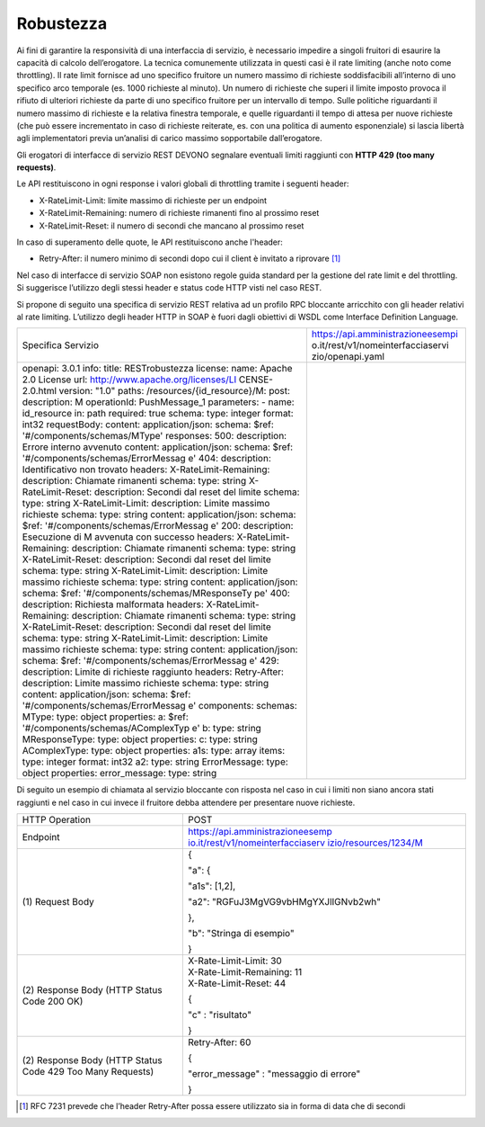 Robustezza
==========

Ai fini di garantire la responsività di una interfaccia di servizio, è
necessario impedire a singoli fruitori di esaurire la capacità di
calcolo dell’erogatore. La tecnica comunemente utilizzata in questi casi
è il rate limiting (anche noto come throttling). Il rate limit fornisce
ad uno specifico fruitore un numero massimo di richieste soddisfacibili
all’interno di uno specifico arco temporale (es. 1000 richieste al
minuto). Un numero di richieste che superi il limite imposto provoca il
rifiuto di ulteriori richieste da parte di uno specifico fruitore per un
intervallo di tempo. Sulle politiche riguardanti il numero massimo di
richieste e la relativa finestra temporale, e quelle riguardanti il
tempo di attesa per nuove richieste (che può essere incrementato in caso
di richieste reiterate, es. con una politica di aumento esponenziale) si
lascia libertà agli implementatori previa un’analisi di carico massimo
sopportabile dall’erogatore.

Gli erogatori di interfacce di servizio REST DEVONO segnalare eventuali
limiti raggiunti con **HTTP 429 (too many requests)**.

Le API restituiscono in ogni response i valori globali di throttling
tramite i seguenti header:

-  X-RateLimit-Limit: limite massimo di richieste per un endpoint

-  X-RateLimit-Remaining: numero di richieste rimanenti fino al prossimo
   reset

-  X-RateLimit-Reset: il numero di secondi che mancano al prossimo reset

In caso di superamento delle quote, le API restituiscono anche l'header:

-  Retry-After: il numero minimo di secondi dopo cui il client è
   invitato a riprovare [1]_

Nel caso di interfacce di servizio SOAP non esistono regole guida
standard per la gestione del rate limit e del throttling. Si suggerisce
l’utilizzo degli stessi header e status code HTTP visti nel caso REST.

Si propone di seguito una specifica di servizio REST relativa ad un
profilo RPC bloccante arricchito con gli header relativi al rate
limiting. L’utilizzo degli header HTTP in SOAP è fuori dagli obiettivi
di WSDL come Interface Definition Language.

+-----------------------------------+-----------------------------------+
| Specifica Servizio                | https://api.amministrazioneesempi |
|                                   | o.it/rest/v1/nomeinterfacciaservi |
|                                   | zio/openapi.yaml                  |
+-----------------------------------+-----------------------------------+
| openapi: 3.0.1                    |                                   |
| info:                             |                                   |
| title: RESTrobustezza             |                                   |
| license:                          |                                   |
| name: Apache 2.0 License          |                                   |
| url:                              |                                   |
| http://www.apache.org/licenses/LI |                                   |
| CENSE-2.0.html                    |                                   |
| version: "1.0"                    |                                   |
| paths:                            |                                   |
| /resources/{id_resource}/M:       |                                   |
| post:                             |                                   |
| description: M                    |                                   |
| operationId: PushMessage_1        |                                   |
| parameters:                       |                                   |
| - name: id_resource               |                                   |
| in: path                          |                                   |
| required: true                    |                                   |
| schema:                           |                                   |
| type: integer                     |                                   |
| format: int32                     |                                   |
| requestBody:                      |                                   |
| content:                          |                                   |
| application/json:                 |                                   |
| schema:                           |                                   |
| $ref:                             |                                   |
| '#/components/schemas/MType'      |                                   |
| responses:                        |                                   |
| 500:                              |                                   |
| description: Errore interno       |                                   |
| avvenuto                          |                                   |
| content:                          |                                   |
| application/json:                 |                                   |
| schema:                           |                                   |
| $ref:                             |                                   |
| '#/components/schemas/ErrorMessag |                                   |
| e'                                |                                   |
| 404:                              |                                   |
| description: Identificativo non   |                                   |
| trovato                           |                                   |
| headers:                          |                                   |
| X-RateLimit-Remaining:            |                                   |
| description: Chiamate rimanenti   |                                   |
| schema:                           |                                   |
| type: string                      |                                   |
| X-RateLimit-Reset:                |                                   |
| description: Secondi dal reset    |                                   |
| del limite                        |                                   |
| schema:                           |                                   |
| type: string                      |                                   |
| X-RateLimit-Limit:                |                                   |
| description: Limite massimo       |                                   |
| richieste                         |                                   |
| schema:                           |                                   |
| type: string                      |                                   |
| content:                          |                                   |
| application/json:                 |                                   |
| schema:                           |                                   |
| $ref:                             |                                   |
| '#/components/schemas/ErrorMessag |                                   |
| e'                                |                                   |
| 200:                              |                                   |
| description: Esecuzione di M      |                                   |
| avvenuta con successo             |                                   |
| headers:                          |                                   |
| X-RateLimit-Remaining:            |                                   |
| description: Chiamate rimanenti   |                                   |
| schema:                           |                                   |
| type: string                      |                                   |
| X-RateLimit-Reset:                |                                   |
| description: Secondi dal reset    |                                   |
| del limite                        |                                   |
| schema:                           |                                   |
| type: string                      |                                   |
| X-RateLimit-Limit:                |                                   |
| description: Limite massimo       |                                   |
| richieste                         |                                   |
| schema:                           |                                   |
| type: string                      |                                   |
| content:                          |                                   |
| application/json:                 |                                   |
| schema:                           |                                   |
| $ref:                             |                                   |
| '#/components/schemas/MResponseTy |                                   |
| pe'                               |                                   |
| 400:                              |                                   |
| description: Richiesta malformata |                                   |
| headers:                          |                                   |
| X-RateLimit-Remaining:            |                                   |
| description: Chiamate rimanenti   |                                   |
| schema:                           |                                   |
| type: string                      |                                   |
| X-RateLimit-Reset:                |                                   |
| description: Secondi dal reset    |                                   |
| del limite                        |                                   |
| schema:                           |                                   |
| type: string                      |                                   |
| X-RateLimit-Limit:                |                                   |
| description: Limite massimo       |                                   |
| richieste                         |                                   |
| schema:                           |                                   |
| type: string                      |                                   |
| content:                          |                                   |
| application/json:                 |                                   |
| schema:                           |                                   |
| $ref:                             |                                   |
| '#/components/schemas/ErrorMessag |                                   |
| e'                                |                                   |
| 429:                              |                                   |
| description: Limite di richieste  |                                   |
| raggiunto                         |                                   |
| headers:                          |                                   |
| Retry-After:                      |                                   |
| description: Limite massimo       |                                   |
| richieste                         |                                   |
| schema:                           |                                   |
| type: string                      |                                   |
| content:                          |                                   |
| application/json:                 |                                   |
| schema:                           |                                   |
| $ref:                             |                                   |
| '#/components/schemas/ErrorMessag |                                   |
| e'                                |                                   |
| components:                       |                                   |
| schemas:                          |                                   |
| MType:                            |                                   |
| type: object                      |                                   |
| properties:                       |                                   |
| a:                                |                                   |
| $ref:                             |                                   |
| '#/components/schemas/AComplexTyp |                                   |
| e'                                |                                   |
| b:                                |                                   |
| type: string                      |                                   |
| MResponseType:                    |                                   |
| type: object                      |                                   |
| properties:                       |                                   |
| c:                                |                                   |
| type: string                      |                                   |
| AComplexType:                     |                                   |
| type: object                      |                                   |
| properties:                       |                                   |
| a1s:                              |                                   |
| type: array                       |                                   |
| items:                            |                                   |
| type: integer                     |                                   |
| format: int32                     |                                   |
| a2:                               |                                   |
| type: string                      |                                   |
| ErrorMessage:                     |                                   |
| type: object                      |                                   |
| properties:                       |                                   |
| error_message:                    |                                   |
| type: string                      |                                   |
+-----------------------------------+-----------------------------------+

Di seguito un esempio di chiamata al servizio bloccante con risposta nel
caso in cui i limiti non siano ancora stati raggiunti e nel caso in cui
invece il fruitore debba attendere per presentare nuove richieste.

+-----------------------------------+-----------------------------------+
| HTTP Operation                    | POST                              |
+-----------------------------------+-----------------------------------+
| Endpoint                          | `https://api.amministrazioneesemp |
|                                   | io.it/rest/v1/nomeinterfacciaserv |
|                                   | izio/resources/1234/M <https://ap |
|                                   | i.amministrazioneesempio.it/rest/ |
|                                   | v1/nomeinterfacciaservizio/M>`__  |
+-----------------------------------+-----------------------------------+
| (1) Request                       | {                                 |
| Body                              |                                   |
|                                   | "a": {                            |
|                                   |                                   |
|                                   | "a1s": [1,2],                     |
|                                   |                                   |
|                                   | "a2":                             |
|                                   | "RGFuJ3MgVG9vbHMgYXJlIGNvb2wh"    |
|                                   |                                   |
|                                   | },                                |
|                                   |                                   |
|                                   | "b": "Stringa di esempio"         |
|                                   |                                   |
|                                   | }                                 |
+-----------------------------------+-----------------------------------+
| (2) Response                      | | X-Rate-Limit-Limit: 30          |
| Body (HTTP Status Code 200 OK)    | | X-Rate-Limit-Remaining: 11      |
|                                   | | X-Rate-Limit-Reset: 44          |
|                                   |                                   |
|                                   | {                                 |
|                                   |                                   |
|                                   | "c" : "risultato"                 |
|                                   |                                   |
|                                   | }                                 |
+-----------------------------------+-----------------------------------+
| (2) Response                      | Retry-After: 60                   |
| Body (HTTP Status Code 429 Too    |                                   |
| Many Requests)                    | {                                 |
|                                   |                                   |
|                                   | "error_message" : "messaggio di   |
|                                   | errore"                           |
|                                   |                                   |
|                                   | }                                 |
+-----------------------------------+-----------------------------------+

.. [1]
   RFC 7231 prevede che l’header Retry-After possa essere utilizzato sia
   in forma di data che di secondi
